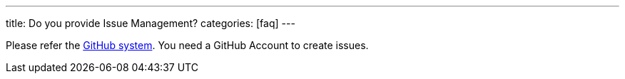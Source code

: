 ---
title: Do you provide Issue Management?
categories: [faq]
---

Please refer the https://github.com/micromata/projectforge/issues/[GitHub system,window=_blank].
You need a GitHub Account to create issues.

